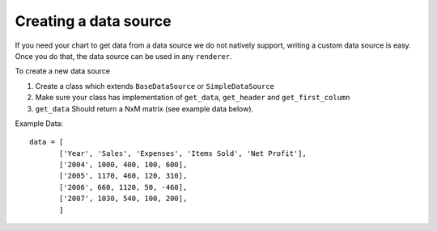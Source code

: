 Creating a data source
-------------------------

If you need your chart to get data from a data source we do not natively support, writing a custom data source is easy. Once you do that, the data source can be used in any ``renderer``.

To create a new data source

1. Create a class which extends ``BaseDataSource`` or ``SimpleDataSource``
2. Make sure your class has implementation of ``get_data``, ``get_header`` and ``get_first_column``
3. ``get_data`` Should return a NxM matrix (see example data below). 



Example Data::

    data = [
           ['Year', 'Sales', 'Expenses', 'Items Sold', 'Net Profit'],
           ['2004', 1000, 400, 100, 600],
           ['2005', 1170, 460, 120, 310],
           ['2006', 660, 1120, 50, -460],
           ['2007', 1030, 540, 100, 200],
           ]